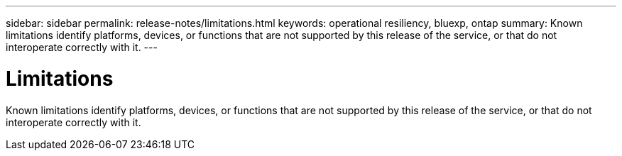 ---
sidebar: sidebar
permalink: release-notes/limitations.html
keywords: operational resiliency, bluexp, ontap
summary: Known limitations identify platforms, devices, or functions that are not supported by this release of the service, or that do not interoperate correctly with it.
---

= Limitations
:hardbreaks:
:icons: font
:imagesdir: ../media/

[.lead]
Known limitations identify platforms, devices, or functions that are not supported by this release of the service, or that do not interoperate correctly with it. 

